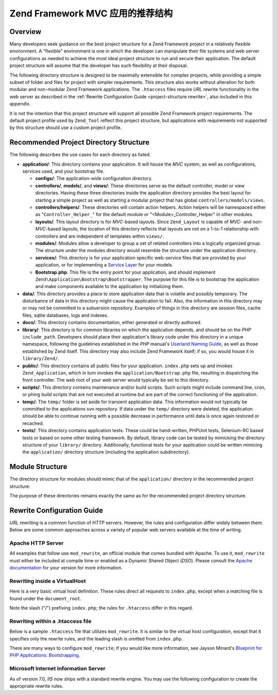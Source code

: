 .. _project-structure:

*****************************************************************
Zend Framework MVC 应用的推荐结构
*****************************************************************

.. _project-structure.overview:

Overview
--------

Many developers seek guidance on the best project structure for a Zend Framework project in a relatively flexible
environment. A "flexible" environment is one in which the developer can manipulate their file systems and web
server configurations as needed to achieve the most ideal project structure to run and secure their application.
The default project structure will assume that the developer has such flexibility at their disposal.

The following directory structure is designed to be maximally extensible for complex projects, while providing a
simple subset of folder and files for project with simpler requirements. This structure also works without
alteration for both modular and non-modular Zend Framework applications. The ``.htaccess`` files require *URL*
rewrite functionality in the web server as described in the :ref:`Rewrite Configuration Guide
<project-structure.rewrite>`, also included in this appendix.

It is not the intention that this project structure will support all possible Zend Framework project requirements.
The default project profile used by ``Zend_Tool`` reflect this project structure, but applications with
requirements not supported by this structure should use a custom project profile.

.. _project-structure.project:

Recommended Project Directory Structure
---------------------------------------

.. code-block:: text
   :linenos:

   <project name>/
       application/
           configs/
               application.ini
           controllers/
               helpers/
           forms/
           layouts/
               filters/
               helpers/
               scripts/
           models/
           modules/
           services/
           views/
               filters/
               helpers/
               scripts/
           Bootstrap.php
       data/
           cache/
           indexes/
           locales/
           logs/
           sessions/
           uploads/
       docs/
       library/
       public/
           css/
           images/
           js/
           .htaccess
           index.php
       scripts/
           jobs/
           build/
       temp/
       tests/

The following describes the use cases for each directory as listed.

- **application/**: This directory contains your application. It will house the *MVC* system, as well as
  configurations, services used, and your bootstrap file.

  - **configs/**: The application-wide configuration directory.

  - **controllers/**, **models/**, and **views/**: These directories serve as the default controller, model or view
    directories. Having these three directories inside the application directory provides the best layout for
    starting a simple project as well as starting a modular project that has global ``controllers/models/views``.

  - **controllers/helpers/**: These directories will contain action helpers. Action helpers will be namespaced
    either as "``Controller_Helper_``" for the default module or "<Module>_Controller_Helper" in other modules.

  - **layouts/**: This layout directory is for *MVC*-based layouts. Since ``Zend_Layout`` is capable of *MVC*- and
    non-*MVC*-based layouts, the location of this directory reflects that layouts are not on a 1-to-1 relationship
    with controllers and are independent of templates within ``views/``.

  - **modules/**: Modules allow a developer to group a set of related controllers into a logically organized group.
    The structure under the modules directory would resemble the structure under the application directory.

  - **services/**: This directory is for your application specific web-service files that are provided by your
    application, or for implementing a `Service Layer`_ for your models.

  - **Bootstrap.php**: This file is the entry point for your application, and should implement
    ``Zend\Application\Bootstrap\Bootstrapper``. The purpose for this file is to bootstrap the application and make
    components available to the application by initializing them.

- **data/**: This directory provides a place to store application data that is volatile and possibly temporary. The
  disturbance of data in this directory might cause the application to fail. Also, the information in this
  directory may or may not be committed to a subversion repository. Examples of things in this directory are
  session files, cache files, sqlite databases, logs and indexes.

- **docs/**: This directory contains documentation, either generated or directly authored.

- **library/**: This directory is for common libraries on which the application depends, and should be on the *PHP*
  ``include_path``. Developers should place their application's library code under this directory in a unique
  namespace, following the guidelines established in the *PHP* manual's `Userland Naming Guide`_, as well as those
  established by Zend itself. This directory may also include Zend Framework itself; if so, you would house it in
  ``library/Zend/``.

- **public/**: This directory contains all public files for your application. ``index.php`` sets up and invokes
  ``Zend_Application``, which in turn invokes the ``application/Bootstrap.php`` file, resulting in dispatching the
  front controller. The web root of your web server would typically be set to this directory.

- **scripts/**: This directory contains maintenance and/or build scripts. Such scripts might include command line,
  cron, or phing build scripts that are not executed at runtime but are part of the correct functioning of the
  application.

- **temp/**: The ``temp/`` folder is set aside for transient application data. This information would not typically
  be committed to the applications svn repository. If data under the ``temp/`` directory were deleted, the
  application should be able to continue running with a possible decrease in performance until data is once again
  restored or recached.

- **tests/**: This directory contains application tests. These could be hand-written, PHPUnit tests, Selenium-RC
  based tests or based on some other testing framework. By default, library code can be tested by mimicking the
  directory structure of your ``library/`` directory. Additionally, functional tests for your application could be
  written mimicing the ``application/`` directory structure (including the application subdirectory).

.. _project-structure.filesystem:

Module Structure
----------------

The directory structure for modules should mimic that of the ``application/`` directory in the recommended project
structure:

.. code-block:: text
   :linenos:

   <modulename>
       configs/
           application.ini
       controllers/
           helpers/
       forms/
       layouts/
           filters/
           helpers/
           scripts/
       models/
       services/
       views/
           filters/
           helpers/
           scripts/
       Bootstrap.php

The purpose of these directories remains exactly the same as for the recommended project directory structure.

.. _project-structure.rewrite:

Rewrite Configuration Guide
---------------------------

*URL* rewriting is a common function of *HTTP* servers. However, the rules and configuration differ widely between
them. Below are some common approaches across a variety of popular web servers available at the time of writing.

.. _project-structure.rewrite.apache:

Apache HTTP Server
^^^^^^^^^^^^^^^^^^

All examples that follow use ``mod_rewrite``, an official module that comes bundled with Apache. To use it,
``mod_rewrite`` must either be included at compile time or enabled as a Dynamic Shared Object (*DSO*). Please
consult the `Apache documentation`_ for your version for more information.

.. _project-structure.rewrite.apache.vhost:

Rewriting inside a VirtualHost
^^^^^^^^^^^^^^^^^^^^^^^^^^^^^^

Here is a very basic virtual host definition. These rules direct all requests to ``index.php``, except when a
matching file is found under the ``document_root``.

.. code-block:: text
   :linenos:

   <VirtualHost my.domain.com:80>
       ServerName   my.domain.com
       DocumentRoot /path/to/server/root/my.domain.com/public

       RewriteEngine off

       <Location />
           RewriteEngine On
           RewriteCond %{REQUEST_FILENAME} -s [OR]
           RewriteCond %{REQUEST_FILENAME} -l [OR]
           RewriteCond %{REQUEST_FILENAME} -d
           RewriteRule ^ - [NC,L]
           RewriteRule ^ /index.php [NC,L]
       </Location>
   </VirtualHost>

Note the slash ("/") prefixing ``index.php``; the rules for ``.htaccess`` differ in this regard.

.. _project-structure.rewrite.apache.htaccess:

Rewriting within a .htaccess file
^^^^^^^^^^^^^^^^^^^^^^^^^^^^^^^^^

Below is a sample ``.htaccess`` file that utilizes ``mod_rewrite``. It is similar to the virtual host
configuration, except that it specifies only the rewrite rules, and the leading slash is omitted from
``index.php``.

.. code-block:: text
   :linenos:

   RewriteEngine On
   RewriteCond %{REQUEST_FILENAME} -s [OR]
   RewriteCond %{REQUEST_FILENAME} -l [OR]
   RewriteCond %{REQUEST_FILENAME} -d
   RewriteRule ^ - [NC,L]
   RewriteRule ^ index.php [NC,L]

There are many ways to configure ``mod_rewrite``; if you would like more information, see Jayson Minard's
`Blueprint for PHP Applications: Bootstrapping`_.

.. _project-structure.rewrite.iis:

Microsoft Internet Information Server
^^^^^^^^^^^^^^^^^^^^^^^^^^^^^^^^^^^^^

As of version 7.0, *IIS* now ships with a standard rewrite engine. You may use the following configuration to
create the appropriate rewrite rules.

.. code-block:: xml
   :linenos:

   <?xml version="1.0" encoding="UTF-8"?>
   <configuration>
       <system.webServer>
           <rewrite>
               <rules>
                   <rule name="Imported Rule 1" stopProcessing="true">
                       <match url="^.*$" />
                       <conditions logicalGrouping="MatchAny">
                           <add input="{REQUEST_FILENAME}"
                                matchType="IsFile" pattern=""
                                ignoreCase="false" />
                           <add input="{REQUEST_FILENAME}"
                                matchType="IsDirectory"
                                pattern=""
                                ignoreCase="false" />
                       </conditions>
                       <action type="None" />
                   </rule>
                   <rule name="Imported Rule 2" stopProcessing="true">
                       <match url="^.*$" />
                       <action type="Rewrite" url="index.php" />
                   </rule>
               </rules>
           </rewrite>
       </system.webServer>
   </configuration>



.. _`Service Layer`: http://www.martinfowler.com/eaaCatalog/serviceLayer.html
.. _`Userland Naming Guide`: http://www.php.net/manual/en/userlandnaming.php
.. _`Apache documentation`: http://httpd.apache.org/docs/
.. _`Blueprint for PHP Applications: Bootstrapping`: http://devzone.zend.com/400/blueprint-for-php-applications_bootstrapping-part-1/
